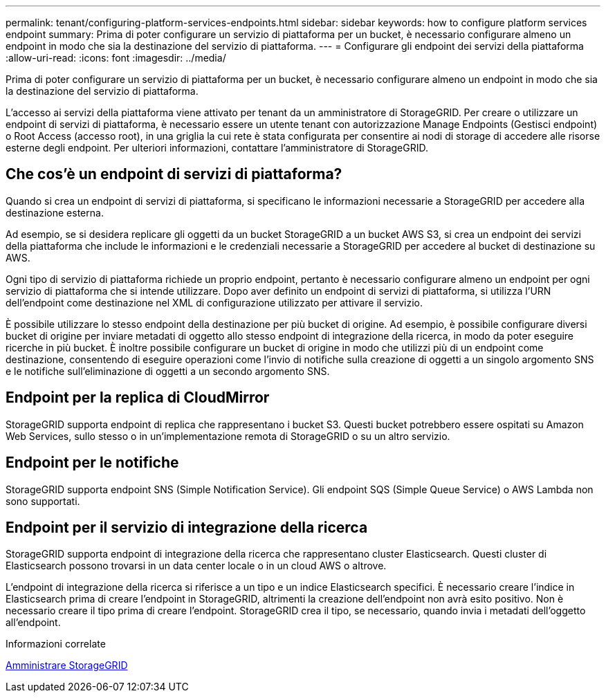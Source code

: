 ---
permalink: tenant/configuring-platform-services-endpoints.html 
sidebar: sidebar 
keywords: how to configure platform services endpoint 
summary: Prima di poter configurare un servizio di piattaforma per un bucket, è necessario configurare almeno un endpoint in modo che sia la destinazione del servizio di piattaforma. 
---
= Configurare gli endpoint dei servizi della piattaforma
:allow-uri-read: 
:icons: font
:imagesdir: ../media/


[role="lead"]
Prima di poter configurare un servizio di piattaforma per un bucket, è necessario configurare almeno un endpoint in modo che sia la destinazione del servizio di piattaforma.

L'accesso ai servizi della piattaforma viene attivato per tenant da un amministratore di StorageGRID. Per creare o utilizzare un endpoint di servizi di piattaforma, è necessario essere un utente tenant con autorizzazione Manage Endpoints (Gestisci endpoint) o Root Access (accesso root), in una griglia la cui rete è stata configurata per consentire ai nodi di storage di accedere alle risorse esterne degli endpoint. Per ulteriori informazioni, contattare l'amministratore di StorageGRID.



== Che cos'è un endpoint di servizi di piattaforma?

Quando si crea un endpoint di servizi di piattaforma, si specificano le informazioni necessarie a StorageGRID per accedere alla destinazione esterna.

Ad esempio, se si desidera replicare gli oggetti da un bucket StorageGRID a un bucket AWS S3, si crea un endpoint dei servizi della piattaforma che include le informazioni e le credenziali necessarie a StorageGRID per accedere al bucket di destinazione su AWS.

Ogni tipo di servizio di piattaforma richiede un proprio endpoint, pertanto è necessario configurare almeno un endpoint per ogni servizio di piattaforma che si intende utilizzare. Dopo aver definito un endpoint di servizi di piattaforma, si utilizza l'URN dell'endpoint come destinazione nel XML di configurazione utilizzato per attivare il servizio.

È possibile utilizzare lo stesso endpoint della destinazione per più bucket di origine. Ad esempio, è possibile configurare diversi bucket di origine per inviare metadati di oggetto allo stesso endpoint di integrazione della ricerca, in modo da poter eseguire ricerche in più bucket. È inoltre possibile configurare un bucket di origine in modo che utilizzi più di un endpoint come destinazione, consentendo di eseguire operazioni come l'invio di notifiche sulla creazione di oggetti a un singolo argomento SNS e le notifiche sull'eliminazione di oggetti a un secondo argomento SNS.



== Endpoint per la replica di CloudMirror

StorageGRID supporta endpoint di replica che rappresentano i bucket S3. Questi bucket potrebbero essere ospitati su Amazon Web Services, sullo stesso o in un'implementazione remota di StorageGRID o su un altro servizio.



== Endpoint per le notifiche

StorageGRID supporta endpoint SNS (Simple Notification Service). Gli endpoint SQS (Simple Queue Service) o AWS Lambda non sono supportati.



== Endpoint per il servizio di integrazione della ricerca

StorageGRID supporta endpoint di integrazione della ricerca che rappresentano cluster Elasticsearch. Questi cluster di Elasticsearch possono trovarsi in un data center locale o in un cloud AWS o altrove.

L'endpoint di integrazione della ricerca si riferisce a un tipo e un indice Elasticsearch specifici. È necessario creare l'indice in Elasticsearch prima di creare l'endpoint in StorageGRID, altrimenti la creazione dell'endpoint non avrà esito positivo. Non è necessario creare il tipo prima di creare l'endpoint. StorageGRID crea il tipo, se necessario, quando invia i metadati dell'oggetto all'endpoint.

.Informazioni correlate
xref:../admin/index.adoc[Amministrare StorageGRID]
